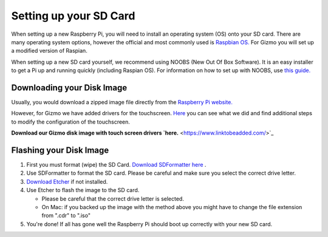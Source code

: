 =======================
Setting up your SD Card
=======================

When setting up a new Raspberry Pi, you will need to install an operating system (OS) onto your SD card. There are many operating system options, however the official and most commonly used is `Raspbian OS. <https://www.raspberrypi.org/downloads/raspbian/>`_ For Gizmo you will set up a modified version of Raspian. 

When setting up a new SD card yourself, we recommend using NOOBS (New Out Of Box Software). It is an easy installer to get a Pi up and running quickly (including Raspian OS). For information on how to set up with NOOBS, use `this guide. <https://www.raspberrypi.org/help/noobs-setup/2/>`_


Downloading your Disk Image
===========================

Usually, you would download a zipped image file directly from the `Raspberry Pi website. <https://www.raspberrypi.org/downloads/>`_  

However, for Gizmo we have added drivers for the touchscreen. `Here <https://www.waveshare.com/wiki/5inch_HDMI_LCD>`_ you can see what we did and find additional steps to modify the configuration of the touchscreen.

**Download our Gizmo disk image with touch screen drivers `here.** <https://www.linktobeadded.com/>`_ 


Flashing your Disk Image
========================

1. First you must format (wipe) the SD Card. `Download SDFormatter here <https://www.sdcard.org/downloads/formatter_4/>`_ .
2. Use SDFormatter to format the SD card. Please be careful and make sure you select the correct drive letter.
3.  `Download Etcher <https://www.etcher.io>`_ if not installed.
4. Use Etcher to flash the image to the SD card.

   - Please be careful that the correct drive letter is selected.
   - On Mac: if you backed up the image with the method above you might have to change the file extension from ".cdr" to ".iso"
5. You're done! If all has gone well the Raspberry Pi should boot up correctly with your new SD card.



